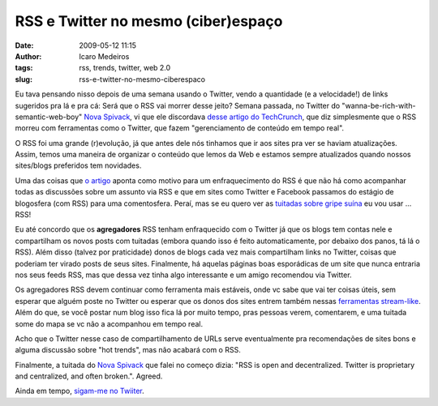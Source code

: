 RSS e Twitter no mesmo (ciber)espaço
####################################
:date: 2009-05-12 11:15
:author: Icaro Medeiros
:tags: rss, trends, twitter, web 2.0
:slug: rss-e-twitter-no-mesmo-ciberespaco

Eu tava pensando nisso depois de uma semana usando o Twitter, vendo a
quantidade (e a velocidade!) de links sugeridos pra lá e pra cá: Será
que o RSS vai morrer desse jeito? Semana passada, no Twitter do
"wanna-be-rich-with-semantic-web-boy" `Nova Spivack`_, vi que ele
discordava `desse artigo do TechCrunch`_, que diz simplesmente que o RSS
morreu com ferramentas como o Twitter, que fazem "gerenciamento de
conteúdo em tempo real".

O RSS foi uma grande (r)evolução, já que antes dele nós tinhamos que ir
aos sites pra ver se haviam atualizações. Assim, temos uma maneira de
organizar o conteúdo que lemos da Web e estamos sempre atualizados
quando nossos sites/blogs preferidos tem novidades.

Uma das coisas que `o artigo`_ aponta como motivo para um
enfraquecimento do RSS é que não há como acompanhar todas as discussões
sobre um assunto via RSS e que em sites como Twitter e Facebook passamos
do estágio de blogosfera (com RSS) para uma comentosfera. Peraí, mas se
eu quero ver as `tuitadas sobre gripe suína`_ eu vou usar ... RSS!

Eu até concordo que os **agregadores** RSS tenham enfraquecido com o
Twitter já que os blogs tem contas nele e compartilham os novos posts
com tuitadas (embora quando isso é feito automaticamente, por debaixo
dos panos, tá lá o RSS). Além disso (talvez por praticidade) donos de
blogs cada vez mais compartilham links no Twitter, coisas que poderiam
ter virado posts de seus sites. Finalmente, há aquelas páginas boas
esporádicas de um site que nunca entraria nos seus feeds RSS, mas que
dessa vez tinha algo interessante e um amigo recomendou via Twitter.

Os agregadores RSS devem continuar como ferramenta mais estáveis, onde
vc sabe que vai ter coisas úteis, sem esperar que alguém poste no
Twitter ou esperar que os donos dos sites entrem também nessas
`ferramentas stream-like`_. Além do que, se você postar num blog isso
fica lá por muito tempo, pras pessoas verem, comentarem, e uma tuitada
some do mapa se vc não a acompanhou em tempo real.

Acho que o Twitter nesse caso de compartilhamento de URLs serve
eventualmente pra recomendações de sites bons e alguma discussão sobre
"hot trends", mas não acabará com o RSS.

Finalmente, a tuitada do `Nova
Spivack <http://novaspivack.typepad.com/>`__ que falei no começo dizia:
"RSS is open and decentralized. Twitter is proprietary and centralized,
and often broken.". Agreed.

Ainda em tempo, `sigam-me no Twiiter`_.

.. _Nova Spivack: http://twitter.com/novaspivack
.. _desse artigo do TechCrunch: http://www.techcrunchit.com/2009/05/05/rest-in-peace-rss/
.. _o artigo: http://www.techcrunchit.com/2009/05/05/rest-in-peace-rss/
.. _tuitadas sobre gripe suína: http://search.twitter.com/search.atom?q=%22Swine%20Flu%22
.. _ferramentas stream-like: http://www.twine.com/item/128lryv9z-46/is-the-stream-the-next-new-metaphor
.. _sigam-me no Twiiter: http://twitter.com/icaromedeiros

